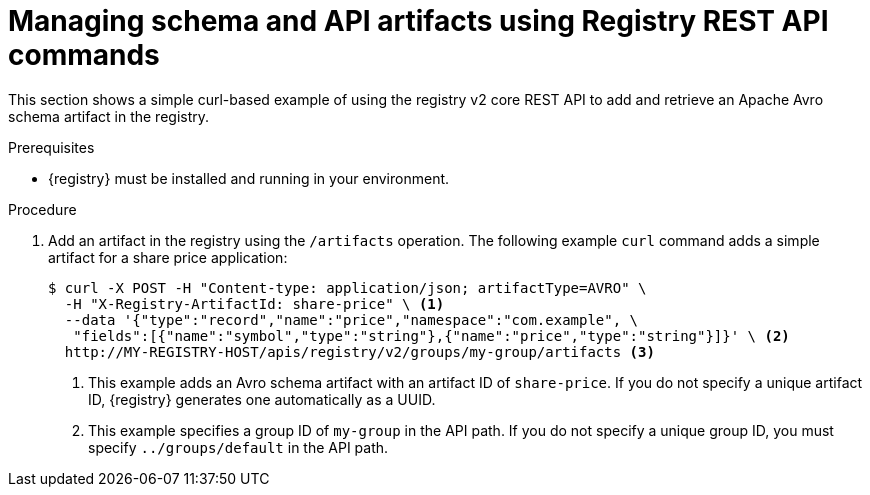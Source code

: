 // Metadata created by nebel
// ParentAssemblies: assemblies/getting-started/as_managing-registry-artifacts.adoc

[id="managing-artifacts-using-rest-api"]
= Managing schema and API artifacts using Registry REST API commands

[role="_abstract"]
This section shows a simple curl-based example of using the registry v2 core REST API to add and retrieve an Apache Avro schema artifact in the registry. 

.Prerequisites

* {registry} must be installed and running in your environment. 

.Procedure

. Add an artifact in the registry using the `/artifacts` operation. The following example `curl` command adds a simple artifact for a share price application:
+
[source,bash]
----
$ curl -X POST -H "Content-type: application/json; artifactType=AVRO" \ 
  -H "X-Registry-ArtifactId: share-price" \ <1>
  --data '{"type":"record","name":"price","namespace":"com.example", \ 
   "fields":[{"name":"symbol","type":"string"},{"name":"price","type":"string"}]}' \ <2>
  http://MY-REGISTRY-HOST/apis/registry/v2/groups/my-group/artifacts <3>
----
+
<1> This example adds an Avro schema artifact with an artifact ID of `share-price`. If you do not specify a unique artifact ID, {registry} generates one automatically as a UUID. 
ifdef::apicurio-registry[]
<2> `MY-REGISTRY-HOST` is the host name on which {registry} is deployed. For example: `\http://localhost:8080`.
endif::[]
ifdef::rh-service-registry[]
<2> `MY-REGISTRY-HOST` is the host name on which {registry} is deployed. For example: `my-cluster-service-registry-myproject.example.com`. 
endif::[]
<3> This example specifies a group ID of `my-group` in the API path. If you do not specify a unique group ID, you must specify `../groups/default` in the API path. 
ifdef::apicurio-registry[]

. Verify that the response includes the expected JSON body to confirm that the artifact was added. For example:
+
[source,bash]
----
{"createdBy":"","createdOn":"2021-04-16T09:07:51+0000","modifiedBy":"", 
"modifiedOn":"2021-04-16T09:07:51+0000","id":"share-price","version":"1", <1>
"type":"AVRO","globalId":2,"state":"ENABLED","groupId":"my-group","contentId":2} <2>
----
<1> No version was specified when adding the artifact, so the default version `1` is created automatically.
<2> This was the second artifact added to the registry, so the global ID and content ID have a default value of `2`. 
. Retrieve the artifact content from the registry using its artifact ID in the API path. In this example, the specified ID is `share-price`:
+
[source,bash]
----
$ curl http://MY-REGISTRY-URL/apis/registry/v2/groups/my-group/artifacts/share-price \ 
{"type":"record","name":"price","namespace":"com.example", \
  "fields":[{"name":"symbol","type":"string"},{"name":"price","type":"string"}]}
----

[role="_additional-resources"]
.Additional resources
* For more REST API sample requests, see the link:{attachmentsdir}/registry-rest-api.htm[Apicurio Registry REST API documentation].
